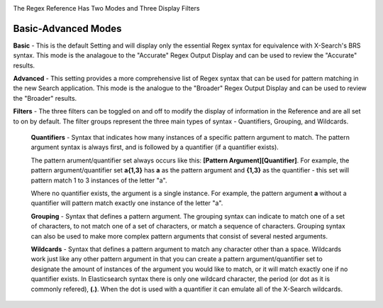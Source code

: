 

.. image:: ../_static/BRS-RegexRefModeFilter.gif


The Regex Reference Has Two Modes and Three Display Filters

Basic-Advanced Modes
^^^^^^^^^^^^^^^^^^^^

**Basic** - This is the default Setting and will display only the essential Regex syntax for equivalence with X-Search's BRS syntax.  This mode is the analagoue to the "Accurate" Regex Output Display and can be used to review the "Accurate" results.

.. image:: ../_static/BRS-RegexRefBasic.png


**Advanced** - This setting provides a more comprehensive list of Regex syntax that can be used for pattern matching in the new Search application.  This mode is the analogue to the "Broader" Regex Output Display and can be used to review the "Broader" results.

.. image:: ../_static/BRS-RegexRefAdv.png


**Filters** - The three filters can be toggled on and off to modify the display of information in the Reference and are all set to on by default.  The filter groups represent the three main types of syntax - Quantifiers, Grouping, and Wildcards.

  **Quantifiers** - Syntax that indicates how many instances of a specific pattern argument to match.  The pattern argument syntax is always first, and is followed by a quantifier (if a quantifier exists). 

  The pattern arument/quantifier set always occurs like this: **[Pattern Argument][Quantifier]**.  For example, the pattern argument/quantifier set **a{1,3}** has **a** as the pattern argument and **{1,3}** as the quantifier - this set will pattern match 1 to 3 instances of the letter "a".   
  
  Where no quantifier exists, the argument is a single instance.  For example, the pattern argument **a** without a quantifier will pattern match exactly one instance of the letter "a".
  
  **Grouping** - Syntax that defines a pattern argument.  The grouping syntax can indicate to match one of a set of characters, to not match one of a set of characters, or match a sequence of characters.  Grouping syntax can also be used to make more complex pattern arguments that consist of several nested arguments.
  
  **Wildcards** - Syntax that defines a pattern argument to match any character other than a space.  Wildcards work just like any other pattern argument in that you can create a pattern argument/quantifier set to designate the amount of instances of the argument you would like to match, or it will match exactly one if no quantifier exists.  In Elasticsearch syntax there is only one wildcard character, the period (or dot as it is commonly refered), **(.)**.  When the dot is used with a quantifier it can emulate all of the X-Search wildcards.
